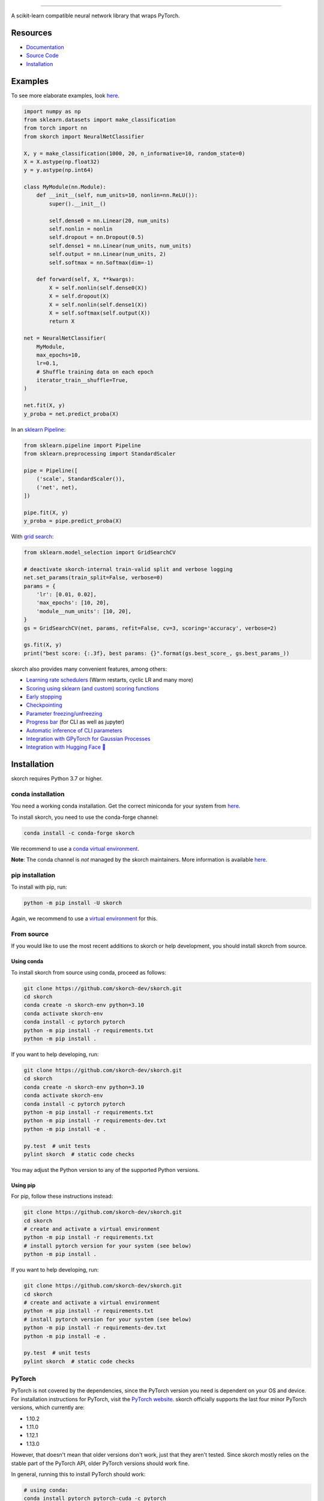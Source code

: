 .. image:: https://github.com/skorch-dev/skorch/blob/master/assets/skorch_bordered.svg
   :width: 30%

------------

|build| |coverage| |docs| |huggingface| |powered|

A scikit-learn compatible neural network library that wraps PyTorch.

.. |build| image:: https://github.com/skorch-dev/skorch/workflows/tests/badge.svg
    :alt: Test Status
    :scale: 100%

.. |coverage| image:: https://github.com/skorch-dev/skorch/blob/master/assets/coverage.svg
    :alt: Test Coverage
    :scale: 100%

.. |docs| image:: https://readthedocs.org/projects/skorch/badge/?version=latest
    :alt: Documentation Status
    :scale: 100%
    :target: https://skorch.readthedocs.io/en/latest/?badge=latest

.. |huggingface| image:: https://github.com/skorch-dev/skorch/actions/workflows/test-hf-integration.yml/badge.svg
    :alt: Hugging Face Integration
    :scale: 100%
    :target: https://github.com/skorch-dev/skorch/actions/workflows/test-hf-integration.yml

.. |powered| image:: https://github.com/skorch-dev/skorch/blob/master/assets/powered.svg
    :alt: Powered by
    :scale: 100%
    :target: https://github.com/ottogroup/

=========
Resources
=========

- `Documentation <https://skorch.readthedocs.io/en/latest/?badge=latest>`_
- `Source Code <https://github.com/skorch-dev/skorch/>`_
- `Installation <https://github.com/skorch-dev/skorch#installation>`_

========
Examples
========

To see more elaborate examples, look `here
<https://github.com/skorch-dev/skorch/tree/master/notebooks/README.md>`__.

.. code:: python

    import numpy as np
    from sklearn.datasets import make_classification
    from torch import nn
    from skorch import NeuralNetClassifier

    X, y = make_classification(1000, 20, n_informative=10, random_state=0)
    X = X.astype(np.float32)
    y = y.astype(np.int64)

    class MyModule(nn.Module):
        def __init__(self, num_units=10, nonlin=nn.ReLU()):
            super().__init__()

            self.dense0 = nn.Linear(20, num_units)
            self.nonlin = nonlin
            self.dropout = nn.Dropout(0.5)
            self.dense1 = nn.Linear(num_units, num_units)
            self.output = nn.Linear(num_units, 2)
            self.softmax = nn.Softmax(dim=-1)

        def forward(self, X, **kwargs):
            X = self.nonlin(self.dense0(X))
            X = self.dropout(X)
            X = self.nonlin(self.dense1(X))
            X = self.softmax(self.output(X))
            return X

    net = NeuralNetClassifier(
        MyModule,
        max_epochs=10,
        lr=0.1,
        # Shuffle training data on each epoch
        iterator_train__shuffle=True,
    )

    net.fit(X, y)
    y_proba = net.predict_proba(X)

In an `sklearn Pipeline <https://scikit-learn.org/stable/modules/generated/sklearn.pipeline.Pipeline.html>`_:

.. code:: python

    from sklearn.pipeline import Pipeline
    from sklearn.preprocessing import StandardScaler

    pipe = Pipeline([
        ('scale', StandardScaler()),
        ('net', net),
    ])

    pipe.fit(X, y)
    y_proba = pipe.predict_proba(X)

With `grid search <https://scikit-learn.org/stable/modules/generated/sklearn.model_selection.GridSearchCV.html>`_:

.. code:: python

    from sklearn.model_selection import GridSearchCV

    # deactivate skorch-internal train-valid split and verbose logging
    net.set_params(train_split=False, verbose=0)
    params = {
        'lr': [0.01, 0.02],
        'max_epochs': [10, 20],
        'module__num_units': [10, 20],
    }
    gs = GridSearchCV(net, params, refit=False, cv=3, scoring='accuracy', verbose=2)

    gs.fit(X, y)
    print("best score: {:.3f}, best params: {}".format(gs.best_score_, gs.best_params_))


skorch also provides many convenient features, among others:

- `Learning rate schedulers <https://skorch.readthedocs.io/en/stable/callbacks.html#skorch.callbacks.LRScheduler>`_ (Warm restarts, cyclic LR and many more)
- `Scoring using sklearn (and custom) scoring functions <https://skorch.readthedocs.io/en/stable/callbacks.html#skorch.callbacks.EpochScoring>`_
- `Early stopping <https://skorch.readthedocs.io/en/stable/callbacks.html#skorch.callbacks.EarlyStopping>`_
- `Checkpointing <https://skorch.readthedocs.io/en/stable/callbacks.html#skorch.callbacks.Checkpoint>`_
- `Parameter freezing/unfreezing <https://skorch.readthedocs.io/en/stable/callbacks.html#skorch.callbacks.Freezer>`_
- `Progress bar <https://skorch.readthedocs.io/en/stable/callbacks.html#skorch.callbacks.ProgressBar>`_ (for CLI as well as jupyter)
- `Automatic inference of CLI parameters <https://github.com/skorch-dev/skorch/tree/master/examples/cli>`_
- `Integration with GPyTorch for Gaussian Processes <https://skorch.readthedocs.io/en/latest/user/probabilistic.html>`_
- `Integration with Hugging Face 🤗 <https://skorch.readthedocs.io/en/stable/user/huggingface.html>`_

============
Installation
============

skorch requires Python 3.7 or higher.

conda installation
==================

You need a working conda installation. Get the correct miniconda for
your system from `here <https://conda.io/miniconda.html>`__.

To install skorch, you need to use the conda-forge channel:

.. code:: bash

    conda install -c conda-forge skorch

We recommend to use a `conda virtual environment <https://docs.conda.io/projects/conda/en/latest/user-guide/tasks/manage-environments.html>`_.

**Note**: The conda channel is *not* managed by the skorch
maintainers. More information is available `here
<https://github.com/conda-forge/skorch-feedstock>`__.

pip installation
================

To install with pip, run:

.. code:: bash

    python -m pip install -U skorch

Again, we recommend to use a `virtual environment
<https://docs.python.org/3/tutorial/venv.html>`_ for this.

From source
===========

If you would like to use the most recent additions to skorch or
help development, you should install skorch from source.

Using conda
-----------

To install skorch from source using conda, proceed as follows:

.. code:: bash

    git clone https://github.com/skorch-dev/skorch.git
    cd skorch
    conda create -n skorch-env python=3.10
    conda activate skorch-env
    conda install -c pytorch pytorch
    python -m pip install -r requirements.txt
    python -m pip install .

If you want to help developing, run:

.. code:: bash

    git clone https://github.com/skorch-dev/skorch.git
    cd skorch
    conda create -n skorch-env python=3.10
    conda activate skorch-env
    conda install -c pytorch pytorch
    python -m pip install -r requirements.txt
    python -m pip install -r requirements-dev.txt
    python -m pip install -e .

    py.test  # unit tests
    pylint skorch  # static code checks

You may adjust the Python version to any of the supported Python versions.

Using pip
---------

For pip, follow these instructions instead:

.. code:: bash

    git clone https://github.com/skorch-dev/skorch.git
    cd skorch
    # create and activate a virtual environment
    python -m pip install -r requirements.txt
    # install pytorch version for your system (see below)
    python -m pip install .

If you want to help developing, run:

.. code:: bash

    git clone https://github.com/skorch-dev/skorch.git
    cd skorch
    # create and activate a virtual environment
    python -m pip install -r requirements.txt
    # install pytorch version for your system (see below)
    python -m pip install -r requirements-dev.txt
    python -m pip install -e .

    py.test  # unit tests
    pylint skorch  # static code checks

PyTorch
=======

PyTorch is not covered by the dependencies, since the PyTorch version
you need is dependent on your OS and device. For installation
instructions for PyTorch, visit the `PyTorch website
<http://pytorch.org/>`__. skorch officially supports the last four
minor PyTorch versions, which currently are:

- 1.10.2
- 1.11.0
- 1.12.1
- 1.13.0

However, that doesn't mean that older versions don't work, just that
they aren't tested. Since skorch mostly relies on the stable part of
the PyTorch API, older PyTorch versions should work fine.

In general, running this to install PyTorch should work:

.. code:: bash

    # using conda:
    conda install pytorch pytorch-cuda -c pytorch
    # using pip
    python -m pip install torch

==================
External resources
==================

- @jakubczakon: `blog post
  <https://neptune.ai/blog/model-training-libraries-pytorch-ecosystem>`_
  "8 Creators and Core Contributors Talk About Their Model Training
  Libraries From PyTorch Ecosystem" 2020
- @BenjaminBossan: `talk 1
  <https://www.youtube.com/watch?v=Qbu_DCBjVEk>`_ "skorch: A
  scikit-learn compatible neural network library" at PyCon/PyData 2019
- @githubnemo: `poster <https://github.com/githubnemo/skorch-poster>`_
  for the PyTorch developer conference 2019
- @thomasjpfan: `talk 2 <https://www.youtube.com/watch?v=0J7FaLk0bmQ>`_
  "Skorch: A Union of Scikit learn and PyTorch" at SciPy 2019
- @thomasjpfan: `talk 3 <https://www.youtube.com/watch?v=yAXsxf2CQ8M>`_
  "Skorch - A Union of Scikit-learn and PyTorch" at PyData 2018

=============
Communication
=============

- `GitHub issues <https://github.com/skorch-dev/skorch/issues>`_: bug
  reports, feature requests, install issues, RFCs, thoughts, etc.

- Slack: We run the #skorch channel on the `PyTorch Slack server
  <https://pytorch.slack.com/>`_, for which you can `request access
  here <https://bit.ly/ptslack>`_.

